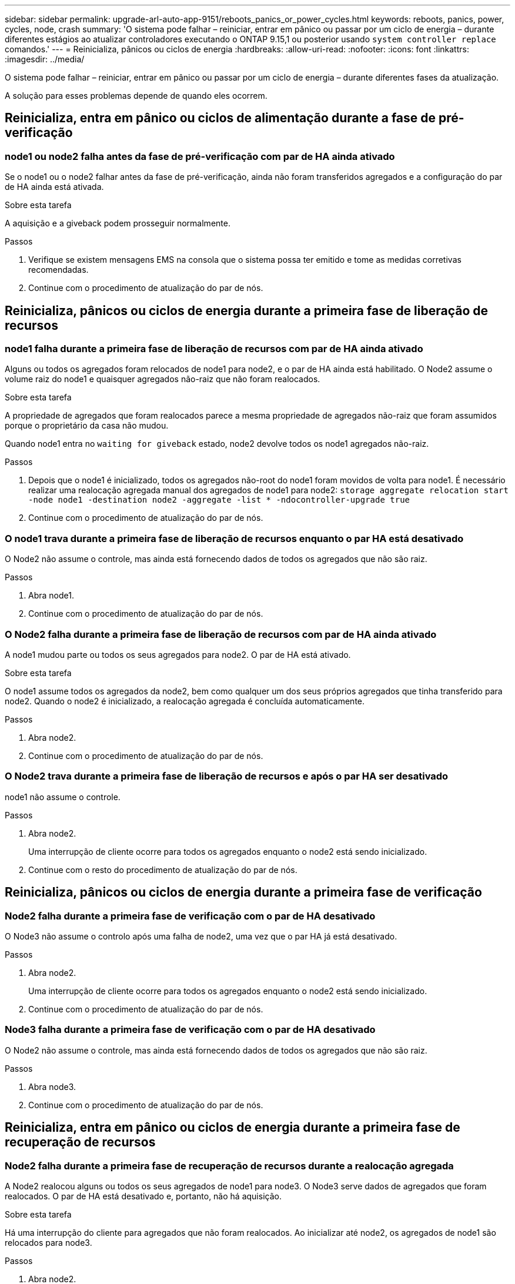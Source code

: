 ---
sidebar: sidebar 
permalink: upgrade-arl-auto-app-9151/reboots_panics_or_power_cycles.html 
keywords: reboots, panics, power, cycles, node, crash 
summary: 'O sistema pode falhar – reiniciar, entrar em pânico ou passar por um ciclo de energia – durante diferentes estágios ao atualizar controladores executando o ONTAP 9.15,1 ou posterior usando `system controller replace` comandos.' 
---
= Reinicializa, pânicos ou ciclos de energia
:hardbreaks:
:allow-uri-read: 
:nofooter: 
:icons: font
:linkattrs: 
:imagesdir: ../media/


[role="lead"]
O sistema pode falhar – reiniciar, entrar em pânico ou passar por um ciclo de energia – durante diferentes fases da atualização.

A solução para esses problemas depende de quando eles ocorrem.



== Reinicializa, entra em pânico ou ciclos de alimentação durante a fase de pré-verificação



=== node1 ou node2 falha antes da fase de pré-verificação com par de HA ainda ativado

Se o node1 ou o node2 falhar antes da fase de pré-verificação, ainda não foram transferidos agregados e a configuração do par de HA ainda está ativada.

.Sobre esta tarefa
A aquisição e a giveback podem prosseguir normalmente.

.Passos
. Verifique se existem mensagens EMS na consola que o sistema possa ter emitido e tome as medidas corretivas recomendadas.
. Continue com o procedimento de atualização do par de nós.




== Reinicializa, pânicos ou ciclos de energia durante a primeira fase de liberação de recursos



=== node1 falha durante a primeira fase de liberação de recursos com par de HA ainda ativado

Alguns ou todos os agregados foram relocados de node1 para node2, e o par de HA ainda está habilitado. O Node2 assume o volume raiz do node1 e quaisquer agregados não-raiz que não foram realocados.

.Sobre esta tarefa
A propriedade de agregados que foram realocados parece a mesma propriedade de agregados não-raiz que foram assumidos porque o proprietário da casa não mudou.

Quando node1 entra no `waiting for giveback` estado, node2 devolve todos os node1 agregados não-raiz.

.Passos
. Depois que o node1 é inicializado, todos os agregados não-root do node1 foram movidos de volta para node1. É necessário realizar uma realocação agregada manual dos agregados de node1 para node2:
`storage aggregate relocation start -node node1 -destination node2 -aggregate -list * -ndocontroller-upgrade true`
. Continue com o procedimento de atualização do par de nós.




=== O node1 trava durante a primeira fase de liberação de recursos enquanto o par HA está desativado

O Node2 não assume o controle, mas ainda está fornecendo dados de todos os agregados que não são raiz.

.Passos
. Abra node1.
. Continue com o procedimento de atualização do par de nós.




=== O Node2 falha durante a primeira fase de liberação de recursos com par de HA ainda ativado

A node1 mudou parte ou todos os seus agregados para node2. O par de HA está ativado.

.Sobre esta tarefa
O node1 assume todos os agregados da node2, bem como qualquer um dos seus próprios agregados que tinha transferido para node2. Quando o node2 é inicializado, a realocação agregada é concluída automaticamente.

.Passos
. Abra node2.
. Continue com o procedimento de atualização do par de nós.




=== O Node2 trava durante a primeira fase de liberação de recursos e após o par HA ser desativado

node1 não assume o controle.

.Passos
. Abra node2.
+
Uma interrupção de cliente ocorre para todos os agregados enquanto o node2 está sendo inicializado.

. Continue com o resto do procedimento de atualização do par de nós.




== Reinicializa, pânicos ou ciclos de energia durante a primeira fase de verificação



=== Node2 falha durante a primeira fase de verificação com o par de HA desativado

O Node3 não assume o controlo após uma falha de node2, uma vez que o par HA já está desativado.

.Passos
. Abra node2.
+
Uma interrupção de cliente ocorre para todos os agregados enquanto o node2 está sendo inicializado.

. Continue com o procedimento de atualização do par de nós.




=== Node3 falha durante a primeira fase de verificação com o par de HA desativado

O Node2 não assume o controle, mas ainda está fornecendo dados de todos os agregados que não são raiz.

.Passos
. Abra node3.
. Continue com o procedimento de atualização do par de nós.




== Reinicializa, entra em pânico ou ciclos de energia durante a primeira fase de recuperação de recursos



=== Node2 falha durante a primeira fase de recuperação de recursos durante a realocação agregada

A Node2 realocou alguns ou todos os seus agregados de node1 para node3. O Node3 serve dados de agregados que foram realocados. O par de HA está desativado e, portanto, não há aquisição.

.Sobre esta tarefa
Há uma interrupção do cliente para agregados que não foram realocados. Ao inicializar até node2, os agregados de node1 são relocados para node3.

.Passos
. Abra node2.
. Continue com o procedimento de atualização do par de nós.




=== Node3 falha durante a primeira fase de recuperação de recursos durante a realocação agregada

Se o node3 falhar enquanto o node2 estiver realocando agregados para node3, a tarefa continuará após o node3 ser inicializado.

.Sobre esta tarefa
O Node2 continua a servir os agregados restantes, mas os agregados que já foram transferidos para a interrupção do cliente node3 encontram enquanto o node3 está a arrancar.

.Passos
. Abra node3.
. Continue com a atualização da controladora.




== Reinicializa, pânicos ou ciclos de energia durante a fase pós-verificação



=== Node2 ou node3 falha durante a fase pós-verificação

O par de HA está desativado, portanto, não há aquisição. Há uma interrupção de cliente para agregados pertencentes ao nó que reinicializou.

.Passos
. Abra o nó.
. Continue com o procedimento de atualização do par de nós.




== Reinicializa, entra em pânico ou ciclos de energia durante a segunda fase de liberação de recursos



=== Node3 falha durante a segunda fase de liberação de recursos

Se o node3 falhar enquanto o node2 estiver realocando agregados, a tarefa continuará após a inicialização do node3.

.Sobre esta tarefa
O Node2 continua a servir os agregados restantes, mas os agregados que já foram transferidos para os agregados do node3 e do node3 encontram falhas de cliente enquanto o node3 está inicializando.

.Passos
. Abra node3.
. Continue com o procedimento de atualização da controladora.




=== Node2 falha durante a segunda fase de liberação de recursos

Se o node2 falhar durante a realocação agregada, o node2 não será retomado.

.Sobre esta tarefa
O Node3 continua a servir os agregados que foram realocados, mas os agregados pertencentes ao node2 encontram falhas de cliente.

.Passos
. Abra node2.
. Continue com o procedimento de atualização da controladora.




== Reinicializa, pânicos ou ciclos de energia durante a segunda fase de verificação



=== Node3 falha durante a segunda fase de verificação

Se o node3 falhar durante essa fase, a aquisição não acontece porque o par de HA já está desativado.

.Sobre esta tarefa
Há uma interrupção de cliente para todos os agregados até que node3 reinicialize.

.Passos
. Abra node3.
. Continue com o procedimento de atualização do par de nós.




=== Node4 falha durante a segunda fase de verificação

Se o node4 falhar durante esta fase, a aquisição não acontece. O Node3 fornece dados dos agregados.

.Sobre esta tarefa
Há uma interrupção para agregados não-raiz que já foram relocados até que node4 reinicializações.

.Passos
. Abra node4.
. Continue com o procedimento de atualização do par de nós.

